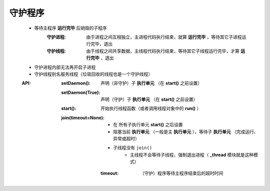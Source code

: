守护程序
=======
    - 等待主程序 **运行完毕** 后销毁的子程序
        :守护进程: 由于进程之间互相独立，主进程代码执行结束，就算 **运行完毕** ，等待其它子进程运行完毕，退出
        :守护线程: 由于线程之间共享数据，主线程代码执行结束，等待其它子线程运行完毕，才算 **运行完毕** ，退出
    - 守护进程内部无法再开启子进程
    - 守护线程别名服务线程（垃圾回收的线程也是一个守护线程）
    :API:
        :setDaemon():        声明（非守护）子 **执行单元** （在 **start()** 之前设置）
        :setDaemon(True):    声明（守护）子 **执行单元** （在 **start()** 之前设置）
        :start():            开始执行线程函数（或者调用线程对象中的 **run()** ）
        :join(timeout=None):
            - 在 ``所有子执行单元`` **start()** 之后设置
            - 阻塞当前 **执行单元** （一般是主 **执行单元** ），等待子 **执行单元** （完成运行、异常或超时）
            - 子线程没有 ``join()``
                - 主线程不会等待子线程，强制退出进程（ **_thread** 模块就是这种模式）
            :timeout: （守护）程序等待主程序结束后的超时时间
